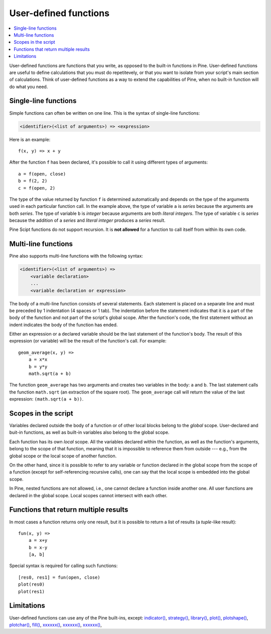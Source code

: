 User-defined functions
======================

.. contents:: :local:
    :depth: 2

User-defined functions are functions that you write, as opposed to the built-in functions in Pine. User-defined functions are useful to define calculations that you must do repetitevely, or that you want to isolate from your script's main section of calculations. Think of user-defined functions as a way to extend the capabilities of Pine, when no built-in function will do what you need.



Single-line functions
---------------------

Simple functions can often be written on one line. This
is the syntax of single-line functions:

.. code-block:: text

    <identifier>(<list of arguments>) => <expression>

Here is an example::

    f(x, y) => x + y

After the function ``f`` has been declared, it's possible to call it using different types of arguments::

    a = f(open, close)
    b = f(2, 2)
    c = f(open, 2)

The type of the value returned by function ``f`` is determined automatically
and depends on the type of the arguments used in each particular function call. In the example above, the
type of variable ``a`` is *series* because the arguments are both *series*. The type of variable ``b`` is
*integer* because arguments are both *literal integers*. The type of variable ``c`` is *series*
because the addition of a *series* and *literal integer* produces a *series* result.

Pine Scipt functions do not support recursion. It is **not allowed** for a function to call itself from within its own code.


.. _multi_line_functions:

Multi-line functions
--------------------

Pine also supports multi-line functions with the following syntax:

.. code-block:: text

    <identifier>(<list of arguments>) =>
        <variable declaration>
        ...
        <variable declaration or expression>

The body of a multi-line function consists of several statements. Each
statement is placed on a separate line and must be preceded by 1
indentation (4 spaces or 1 tab). The indentation before the statement
indicates that it is a part of the body of the function and not part of the
script's global scope. After the function's code, the first statement without an indent
indicates the body of the function has ended.

Either an expression or a declared variable should be the last statement
of the function's body. The result of this expression (or variable) will
be the result of the function's call. For example::

    geom_average(x, y) =>
        a = x*x
        b = y*y
        math.sqrt(a + b)

The function ``geom_average`` has two arguments and creates two variables
in the body: ``a`` and ``b``. The last statement calls the function ``math.sqrt``
(an extraction of the square root). The ``geom_average`` call will return
the value of the last expression: ``(math.sqrt(a + b))``.

Scopes in the script
--------------------

Variables declared outside the body of a function or of other local blocks belong to
the *global* scope. User-declared and buit-in functions, as well as built-in
variables also belong to the global scope.

Each function has its own *local* scope. All the variables declared
within the function, as well as the function's arguments, belong to the scope of
that function, meaning that it is impossible to reference them from
outside --- e.g., from the global scope or the local scope of another
function.

On the other hand, since it is possible to refer to any variable or function
declared in the global scope from the scope of a function (except for
self-referencing recursive calls), one can say
that the local scope is embedded into the global scope.

In Pine, nested functions are not allowed, i.e., one cannot declare a
function inside another one. All user functions are declared in the
global scope. Local scopes cannot intersect with each other.


Functions that return multiple results
--------------------------------------

In most cases a function returns only one result, but it is possible to
return a list of results (a *tuple*-like result)::

    fun(x, y) =>
        a = x+y
        b = x-y
        [a, b]

Special syntax is required for calling such functions:

::

    [res0, res1] = fun(open, close)
    plot(res0)
    plot(res1)



Limitations
-----------

User-defined functions can use any of the Pine built-ins, except:
`indicator() <https://www.tradingview.com/pine-script-reference/v5/#fun_indicator>`__,
`strategy() <https://www.tradingview.com/pine-script-reference/v5/#fun_strategy>`__,
`library() <https://www.tradingview.com/pine-script-reference/v5/#fun_library>`__,
`plot() <https://www.tradingview.com/pine-script-reference/v5/#fun_plot>`__,
`plotshape() <https://www.tradingview.com/pine-script-reference/v5/#fun_plotshape>`__,
`plotchar() <https://www.tradingview.com/pine-script-reference/v5/#fun_plotchar>`__,
`fill() <https://www.tradingview.com/pine-script-reference/v5/#fun_fill>`__,
`xxxxxx() <https://www.tradingview.com/pine-script-reference/v5/#fun_>`__,
`xxxxxx() <https://www.tradingview.com/pine-script-reference/v5/#fun_>`__,
`xxxxxx() <https://www.tradingview.com/pine-script-reference/v5/#fun_>`__,


